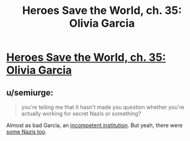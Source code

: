 #+TITLE: Heroes Save the World, ch. 35: Olivia Garcia

* [[https://heroessavetheworld.wordpress.com/2017/01/10/awful-shadow-ch-9/][Heroes Save the World, ch. 35: Olivia Garcia]]
:PROPERTIES:
:Author: callmebrotherg
:Score: 11
:DateUnix: 1484033793.0
:DateShort: 2017-Jan-10
:END:

** u/semiurge:
#+begin_quote
  you're telling me that it hasn't made you question whether you're actually working for secret Nazis or something?
#+end_quote

Almost as bad Garcia, an [[http://www.nytimes.com/2007/07/22/books/review/Thomas-t.html][incompetent institution]]. But yeah, there were [[https://www.nytimes.com/2014/10/27/us/in-cold-war-us-spy-agencies-used-1000-nazis.html][some Nazis too]].
:PROPERTIES:
:Author: semiurge
:Score: 2
:DateUnix: 1484067510.0
:DateShort: 2017-Jan-10
:END:
